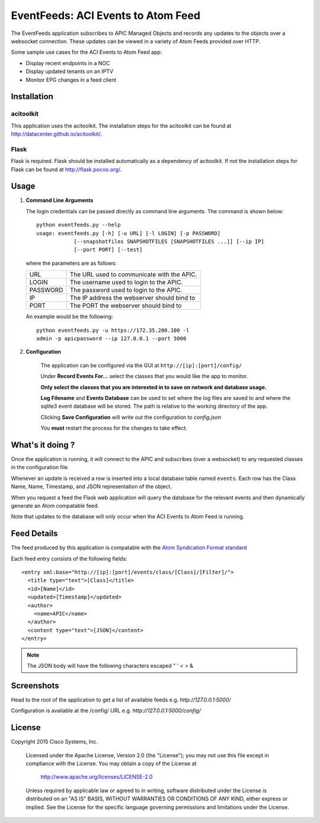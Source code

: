 EventFeeds: ACI Events to Atom Feed
===================================

The EventFeeds application subscribes to
APIC Managed Objects and records any updates to the
objects over a websocket connection. These updates can be
viewed in a variety of Atom Feeds provided over HTTP.

Some sample use cases for the ACI Events to Atom Feed app:

* Display recent endpoints in a NOC
* Display updated tenants on an IPTV
* Monitor EPG changes in a feed client

Installation
------------

acitoolkit
~~~~~~~~~~
This application uses the acitoolkit.  The installation steps for the
acitoolkit can be found at `<http://datacenter.github.io/acitoolkit/>`_.

Flask
~~~~~
Flask is required.  Flask should be installed automatically as a
dependency of acitoolkit. If not the installation steps for
Flask can be found at `<http://flask.pocoo.org/>`_.

Usage
-----

1. **Command Line Arguments**

   The login credentials can be passed directly as command line
   arguments.  The command is shown below::

     python eventfeeds.py --help
     usage: eventfeeds.py [-h] [-u URL] [-l LOGIN] [-p PASSWORD]
                 [--snapshotfiles SNAPSHOTFILES [SNAPSHOTFILES ...]] [--ip IP]
                 [--port PORT] [--test]

   where the parameters are as follows:
   
   +----------------+------------------------------------------------+
   +URL             | The URL used to communicate with the APIC.     |
   +----------------+------------------------------------------------+
   +LOGIN           | The username used to login to the APIC.        |
   +----------------+------------------------------------------------+
   +PASSWORD        | The password used to login to the APIC.        |
   +----------------+------------------------------------------------+
   +IP              | The IP address the webserver should bind to    |
   +----------------+------------------------------------------------+
   +PORT            | The PORT the webserver should bind to          |
   +----------------+------------------------------------------------+

   An example would be the following::

     python eventfeeds.py -u https://172.35.200.100 -l
     admin -p apicpassword --ip 127.0.0.1 --port 5000
  
2. **Configuration**

    The application can be configured via the GUI at ``http://[ip]:[port]/config/``

    Under **Record Events For...** select the classes that you would like the
    app to monitor.

    **Only select the classes that you are interested in to save
    on network and database usage.**

    **Log Filename** and **Events Database** can be used to set where the log files
    are saved to and where the sqlite3 event database will be stored. The path is
    relative to the working directory of the app.

    Clicking **Save Configuration** will write out the configuration to `config.json`

    You **must** restart the process for the changes to take effect.


What's it doing ?
-----------------

Once the application is running, it will connect to the APIC and subscribes
(over a websocket) to any requested classes in the configuration file.

Whenever an update is received a row is inserted into a local database
table named ``events``. Each row has the Class Name, Name, Timestamp, and
JSON representation of the object.

When you request a feed the Flask web application will query the database
for the relevant events and then dynamically generate an Atom compatable feed.

Note that updates to the database will only occur when the ACI
Events to Atom Feed is running.

Feed Details
------------

The feed produced by this application is compatable with the `Atom Syndication Format
standard <https://en.wikipedia.org/wiki/Atom_(standard)>`_

Each feed entry consists of the following fields::

  <entry xml:base="http://[ip]:[port]/events/class/[Class]/[Filter]/">
    <title type="text">[Class]</title>
    <id>[Name]</id>
    <updated>[Timestamp]</updated>
    <author>
      <name>APIC</name>
    </author>
    <content type="text">[JSON]</content>
  </entry>

.. note:: The JSON body will have the following characters escaped " ' < > &



Screenshots
-----------

Head to the root of the application to get a list of available feeds
e.g. `http://127.0.0.1:5000/`

.. image:: eventfeeds.png

Configuration is available at the /config/ URL e.g. `http://127.0.0.1:5000/config/`

.. image:: eventfeeds_config.png


License
-------
Copyright 2015 Cisco Systems, Inc.

   Licensed under the Apache License, Version 2.0 (the "License");
   you may not use this file except in compliance with the License.
   You may obtain a copy of the License at

       http://www.apache.org/licenses/LICENSE-2.0

   Unless required by applicable law or agreed to in writing, software
   distributed under the License is distributed on an "AS IS" BASIS,
   WITHOUT WARRANTIES OR CONDITIONS OF ANY KIND, either express or implied.
   See the License for the specific language governing permissions and
   limitations under the License.
